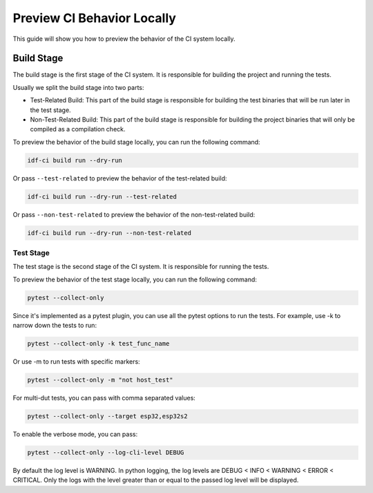 #############################
 Preview CI Behavior Locally
#############################

This guide will show you how to preview the behavior of the CI system locally.

*************
 Build Stage
*************

The build stage is the first stage of the CI system. It is responsible for building the project and running the tests.

Usually we split the build stage into two parts:

-  Test-Related Build: This part of the build stage is responsible for building the test binaries that will be run later in the test stage.
-  Non-Test-Related Build: This part of the build stage is responsible for building the project binaries that will only be compiled as a compilation check.

To preview the behavior of the build stage locally, you can run the following command:

.. code:: bash

   idf-ci build run --dry-run

Or pass ``--test-related`` to preview the behavior of the test-related build:

.. code:: bash

   idf-ci build run --dry-run --test-related

Or pass ``--non-test-related`` to preview the behavior of the non-test-related build:

.. code:: bash

   idf-ci build run --dry-run --non-test-related

Test Stage
==========

The test stage is the second stage of the CI system. It is responsible for running the tests.

To preview the behavior of the test stage locally, you can run the following command:

.. code:: bash

   pytest --collect-only

Since it's implemented as a pytest plugin, you can use all the pytest options to run the tests. For example, use -k to narrow down the tests to run:

.. code:: bash

   pytest --collect-only -k test_func_name

Or use -m to run tests with specific markers:

.. code:: bash

   pytest --collect-only -m "not host_test"

For multi-dut tests, you can pass with comma separated values:

.. code:: bash

   pytest --collect-only --target esp32,esp32s2

To enable the verbose mode, you can pass:

.. code:: bash

   pytest --collect-only --log-cli-level DEBUG

By default the log level is WARNING. In python logging, the log levels are DEBUG < INFO < WARNING < ERROR < CRITICAL. Only the logs with the level greater than or equal to the passed log level will be displayed.
